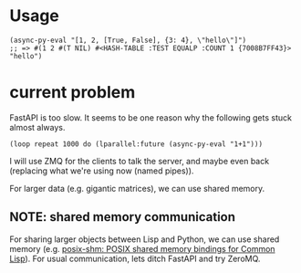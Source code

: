 * Usage

#+begin_src common-lisp
(async-py-eval "[1, 2, [True, False], {3: 4}, \"hello\"]")
;; => #(1 2 #(T NIL) #<HASH-TABLE :TEST EQUALP :COUNT 1 {7008B7FF43}> "hello")
#+end_src

* current problem

FastAPI is too slow. It seems to be one reason why the following
gets stuck almost always.

#+begin_src common-lisp
(loop repeat 1000 do (lparallel:future (async-py-eval "1+1")))
#+end_src

I will use ZMQ for the clients to talk the server, and maybe even
back (replacing what we're using now (named pipes)).

For larger data (e.g. gigantic matrices), we can use shared memory.

** NOTE: shared memory communication

For sharing larger objects between Lisp and Python, we can use
shared memory (e.g. [[https://sr.ht/~shunter/posix-shm/][posix-shm: POSIX shared memory bindings for
Common Lisp]]). For usual communication, lets ditch FastAPI and
try ZeroMQ.
